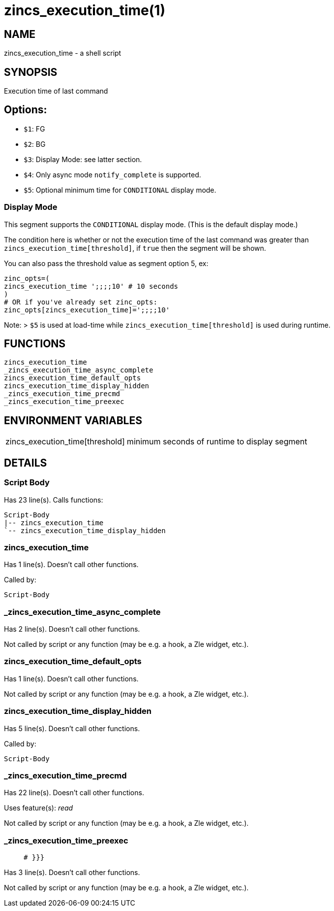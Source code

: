 zincs_execution_time(1)
=======================
:compat-mode!:

NAME
----
zincs_execution_time - a shell script

SYNOPSIS
--------

Execution time of last command

## Options:
- `$1`: FG
- `$2`: BG
- `$3`: Display Mode: see latter section.
- `$4`: Only async mode `notify_complete` is supported.
- `$5`: Optional minimum time for `CONDITIONAL` display mode.

### Display Mode

This segment supports the `CONDITIONAL` display mode. (This is the default display mode.)

The condition here is whether or not the execution time of the last command was greater than `zincs_execution_time[threshold]`, if `true` then the segment will be shown.

You can also pass the threshold value as segment option 5, ex:

```shell
zinc_opts=(
zincs_execution_time ';;;;10' # 10 seconds
)
# OR if you've already set zinc_opts:
zinc_opts[zincs_execution_time]=';;;;10'
```

Note:
> `$5` is used at load-time while `zincs_execution_time[threshold]` is used during runtime.



FUNCTIONS
---------

 zincs_execution_time
 _zincs_execution_time_async_complete
 zincs_execution_time_default_opts
 zincs_execution_time_display_hidden
 _zincs_execution_time_precmd
 _zincs_execution_time_preexec

ENVIRONMENT VARIABLES
---------------------
[width="80%",cols="4,10"]
|======
|zincs_execution_time[threshold]|minimum seconds of runtime to display segment
|======

DETAILS
-------

Script Body
~~~~~~~~~~~

Has 23 line(s). Calls functions:

 Script-Body
 |-- zincs_execution_time
 `-- zincs_execution_time_display_hidden

zincs_execution_time
~~~~~~~~~~~~~~~~~~~~

Has 1 line(s). Doesn't call other functions.

Called by:

 Script-Body

_zincs_execution_time_async_complete
~~~~~~~~~~~~~~~~~~~~~~~~~~~~~~~~~~~~

Has 2 line(s). Doesn't call other functions.

Not called by script or any function (may be e.g. a hook, a Zle widget, etc.).

zincs_execution_time_default_opts
~~~~~~~~~~~~~~~~~~~~~~~~~~~~~~~~~

Has 1 line(s). Doesn't call other functions.

Not called by script or any function (may be e.g. a hook, a Zle widget, etc.).

zincs_execution_time_display_hidden
~~~~~~~~~~~~~~~~~~~~~~~~~~~~~~~~~~~

Has 5 line(s). Doesn't call other functions.

Called by:

 Script-Body

_zincs_execution_time_precmd
~~~~~~~~~~~~~~~~~~~~~~~~~~~~

Has 22 line(s). Doesn't call other functions.

Uses feature(s): _read_

Not called by script or any function (may be e.g. a hook, a Zle widget, etc.).

_zincs_execution_time_preexec
~~~~~~~~~~~~~~~~~~~~~~~~~~~~~

____
 # }}}
____

Has 3 line(s). Doesn't call other functions.

Not called by script or any function (may be e.g. a hook, a Zle widget, etc.).

